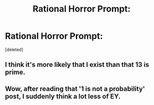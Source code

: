#+TITLE: Rational Horror Prompt:

* Rational Horror Prompt:
:PROPERTIES:
:Score: 0
:DateUnix: 1429186828.0
:DateShort: 2015-Apr-16
:END:
[deleted]


** I think it's more likely that I exist than that 13 is prime.
:PROPERTIES:
:Author: Chronophilia
:Score: 1
:DateUnix: 1429189976.0
:DateShort: 2015-Apr-16
:END:


** Wow, after reading that '1 is not a probability' post, I suddenly think a lot less of EY.
:PROPERTIES:
:Author: Uncaffeinated
:Score: 1
:DateUnix: 1429197416.0
:DateShort: 2015-Apr-16
:END:
